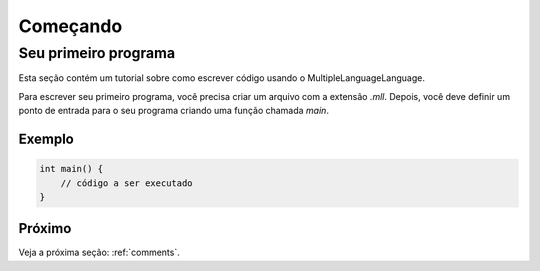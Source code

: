 Começando
#########

Seu primeiro programa
======================

Esta seção contém um tutorial sobre como escrever código usando o MultipleLanguageLanguage.

Para escrever seu primeiro programa, você precisa criar um arquivo com a extensão `.mll`.  
Depois, você deve definir um ponto de entrada para o seu programa criando uma função chamada `main`.

Exemplo
-------

.. code-block:: c

    int main() {
        // código a ser executado
    }


Próximo
-------

Veja a próxima seção: :ref:`comments`.
